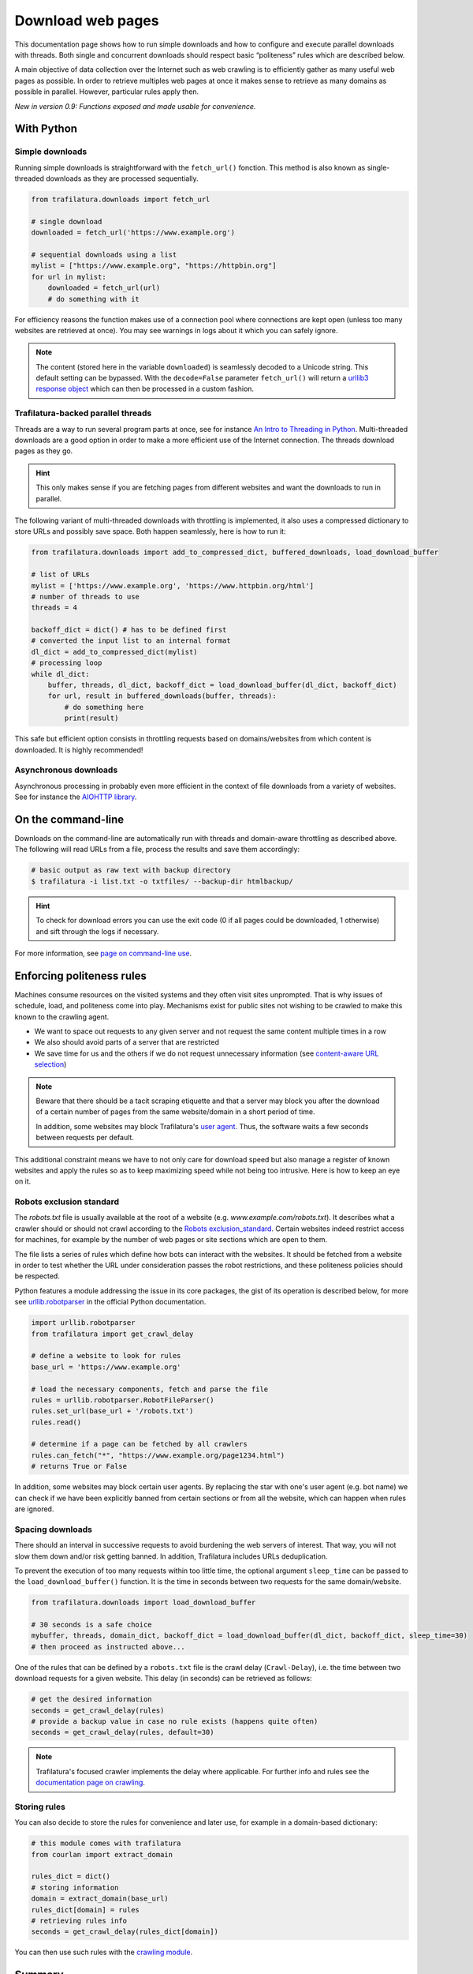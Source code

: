 Download web pages
==================


.. meta::
    :description lang=en:
        This Python documentation page shows how to run simple downloads and how to configure and execute
        parallel downloads with threads. The use of politeness rules is also described.

This documentation page shows how to run simple downloads and how to configure and execute parallel downloads with threads. Both single and concurrent downloads should respect basic “politeness” rules which are described below.


A main objective of data collection over the Internet such as web crawling is to efficiently gather as many useful web pages as possible. In order to retrieve multiples web pages at once it makes sense to retrieve as many domains as possible in parallel. However, particular rules apply then.


*New in version 0.9: Functions exposed and made usable for convenience.*


With Python
-----------

Simple downloads
~~~~~~~~~~~~~~~~


Running simple downloads is straightforward with the ``fetch_url()`` fonction. This method is also known as single-threaded downloads as they are processed sequentially.


.. code-block:: python

    from trafilatura.downloads import fetch_url

    # single download
    downloaded = fetch_url('https://www.example.org')

    # sequential downloads using a list
    mylist = ["https://www.example.org", "https://httpbin.org"]
    for url in mylist:
        downloaded = fetch_url(url)
        # do something with it


For efficiency reasons the function makes use of a connection pool where connections are kept open (unless too many websites are retrieved at once). You may see warnings in logs about it which you can safely ignore.


.. note::
    The content (stored here in the variable ``downloaded``) is seamlessly decoded to a Unicode string. This default setting can be bypassed. With the ``decode=False`` parameter ``fetch_url()`` will return a `urllib3 response object <https://urllib3.readthedocs.io/en/latest/user-guide.html#response-content>`_ which can then be processed in a custom fashion.



Trafilatura-backed parallel threads
~~~~~~~~~~~~~~~~~~~~~~~~~~~~~~~~~~~


Threads are a way to run several program parts at once, see for instance `An Intro to Threading in Python <https://realpython.com/intro-to-python-threading/>`_. Multi-threaded downloads are a good option in order to make a more efficient use of the Internet connection. The threads download pages as they go.

.. hint::
    This only makes sense if you are fetching pages from different websites and want the downloads to run in parallel.

The following variant of multi-threaded downloads with throttling is implemented, it also uses a compressed dictionary to store URLs and possibly save space. Both happen seamlessly, here is how to run it:


.. code-block:: python	        

    from trafilatura.downloads import add_to_compressed_dict, buffered_downloads, load_download_buffer

    # list of URLs
    mylist = ['https://www.example.org', 'https://www.httpbin.org/html']
    # number of threads to use
    threads = 4

    backoff_dict = dict() # has to be defined first
    # converted the input list to an internal format
    dl_dict = add_to_compressed_dict(mylist)
    # processing loop
    while dl_dict:
        buffer, threads, dl_dict, backoff_dict = load_download_buffer(dl_dict, backoff_dict)
        for url, result in buffered_downloads(buffer, threads):
            # do something here
            print(result)


This safe but efficient option consists in throttling requests based on domains/websites from which content is downloaded. It is highly recommended!


Asynchronous downloads
~~~~~~~~~~~~~~~~~~~~~~

Asynchronous processing in probably even more efficient in the context of file downloads from a variety of websites. See for instance the `AIOHTTP library <https://docs.aiohttp.org/>`_.


On the command-line
-------------------

Downloads on the command-line are automatically run with threads and domain-aware throttling as described above. The following will read URLs from a file, process the results and save them accordingly:

.. code-block:: bash

    # basic output as raw text with backup directory
    $ trafilatura -i list.txt -o txtfiles/ --backup-dir htmlbackup/

.. hint::
    To check for download errors you can use the exit code (0 if all pages could be downloaded, 1 otherwise) and sift through the logs if necessary.

For more information, see `page on command-line use <usage-cli.html>`_.


Enforcing politeness rules
--------------------------

Machines consume resources on the visited systems and they often visit sites unprompted. That is why issues of schedule, load, and politeness come into play. Mechanisms exist for public sites not wishing to be crawled to make this known to the crawling agent.

- We want to space out requests to any given server and not request the same content multiple times in a row
- We also should avoid parts of a server that are restricted
- We save time for us and the others if we do not request unnecessary information (see `content-aware URL selection <https://adrien.barbaresi.eu/blog/easy-content-aware-url-filtering.html>`_)



.. note::
    Beware that there should be a tacit scraping etiquette and that a server may block you after the download of a certain number of pages from the same website/domain in a short period of time.

    In addition, some websites may block Trafilatura's `user agent <https://en.wikipedia.org/wiki/User_agent>`_. Thus, the software waits a few seconds between requests per default.


This additional constraint means we have to not only care for download speed but also manage a register of known websites and apply the rules so as to keep maximizing speed while not being too intrusive. Here is how to keep an eye on it.


Robots exclusion standard
~~~~~~~~~~~~~~~~~~~~~~~~~


The `robots.txt` file is usually available at the root of a website (e.g. *www.example.com/robots.txt*). It describes what a crawler should or should not crawl according to the `Robots exclusion_standard <https://en.wikipedia.org/wiki/Robots_exclusion_standard>`_. Certain websites indeed restrict access for machines, for example by the number of web pages or site sections which are open to them.

The file lists a series of rules which define how bots can interact with the websites. It should be fetched from a website in order to test whether the URL under consideration passes the robot restrictions, and these politeness policies should be respected.

Python features a module addressing the issue in its core packages, the gist of its operation is described below, for more see `urllib.robotparser <https://docs.python.org/3/library/urllib.robotparser.html>`_ in the official Python documentation.


.. code-block:: python

    import urllib.robotparser
    from trafilatura import get_crawl_delay
    
    # define a website to look for rules
    base_url = 'https://www.example.org'
    
    # load the necessary components, fetch and parse the file
    rules = urllib.robotparser.RobotFileParser()
    rules.set_url(base_url + '/robots.txt')
    rules.read()

    # determine if a page can be fetched by all crawlers
    rules.can_fetch("*", "https://www.example.org/page1234.html")
    # returns True or False


In addition, some websites may block certain user agents. By replacing the star with one's user agent (e.g. bot name) we can check if we have been explicitly banned from certain sections or from all the website, which can happen when rules are ignored.



Spacing downloads
~~~~~~~~~~~~~~~~~


There should an interval in successive requests to avoid burdening the web servers of interest. That way, you will not slow them down and/or risk getting banned. In addition, Trafilatura includes URLs deduplication.

To prevent the execution of too many requests within too little time, the optional argument ``sleep_time`` can be passed to the ``load_download_buffer()`` function. It is the time in seconds between two requests for the same domain/website.


.. code-block:: python

    from trafilatura.downloads import load_download_buffer

    # 30 seconds is a safe choice
    mybuffer, threads, domain_dict, backoff_dict = load_download_buffer(dl_dict, backoff_dict, sleep_time=30)
    # then proceed as instructed above...


One of the rules that can be defined by a ``robots.txt`` file is the crawl delay (``Crawl-Delay``), i.e. the time between two download requests for a given website. This delay (in seconds) can be retrieved as follows:


.. code-block:: python

    # get the desired information
    seconds = get_crawl_delay(rules)
    # provide a backup value in case no rule exists (happens quite often)
    seconds = get_crawl_delay(rules, default=30)


.. note::
    Trafilatura's focused crawler implements the delay where applicable. For further info and rules see the `documentation page on crawling <crawls.html>`_.



Storing rules
~~~~~~~~~~~~~

You can also decide to store the rules for convenience and later use, for example in a domain-based dictionary:


.. code-block:: python

    # this module comes with trafilatura
    from courlan import extract_domain

    rules_dict = dict()
    # storing information
    domain = extract_domain(base_url)
    rules_dict[domain] = rules
    # retrieving rules info
    seconds = get_crawl_delay(rules_dict[domain])


You can then use such rules with the `crawling module <crawls.html>`_.


Summary
-------

Here is the simplest way to stay polite while taking all potential constraints into account:


1. Read ``robots.txt`` files, filter your URL list accordingly and care for crawl delay
2. Use the framework described above and set the throttling variable to a safe value (your main bottleneck is your connection speed anyway)
3. Optional: for longer crawls, keep track of the throttling info and revisit ``robots.txt`` regularly
4. See also `page on troubleshooting <troubleshooting.html>`_.
